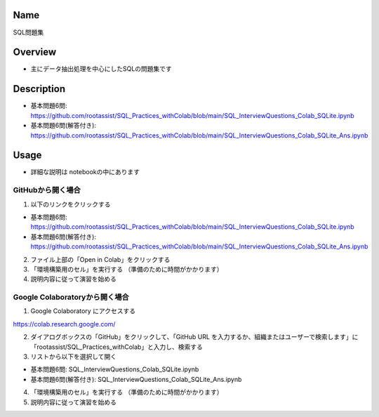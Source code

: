 =====================
Name
=====================
SQL問題集

=====================
Overview
=====================
- 主にデータ抽出処理を中心にしたSQLの問題集です

=====================
Description
=====================
- 基本問題6問: https://github.com/rootassist/SQL_Practices_withColab/blob/main/SQL_InterviewQuestions_Colab_SQLite.ipynb
- 基本問題6問(解答付き): https://github.com/rootassist/SQL_Practices_withColab/blob/main/SQL_InterviewQuestions_Colab_SQLite_Ans.ipynb

=====================
Usage
=====================

- 詳細な説明は notebookの中にあります

---------------------
GitHubから開く場合
---------------------

1) 以下のリンクをクリックする

- 基本問題6問: https://github.com/rootassist/SQL_Practices_withColab/blob/main/SQL_InterviewQuestions_Colab_SQLite.ipynb
- 基本問題6問(解答付き): https://github.com/rootassist/SQL_Practices_withColab/blob/main/SQL_InterviewQuestions_Colab_SQLite_Ans.ipynb

2) ファイル上部の「Open in Colab」をクリックする

3) 「環境構築用のセル」を実行する （準備のために時間がかかります）

4) 説明内容に従って演習を始める

---------------------
Google Colaboratoryから開く場合
---------------------

1) Google Colaboratory にアクセスする

https://colab.research.google.com/

2) ダイアログボックスの「GitHub」をクリックして、「GitHub URL を入力するか、組織またはユーザーで検索します」に「rootassist/SQL_Practices_withColab」と入力し、検索する

3) リストから以下を選択して開く

- 基本問題6問: SQL_InterviewQuestions_Colab_SQLite.ipynb
- 基本問題6問(解答付き): SQL_InterviewQuestions_Colab_SQLite_Ans.ipynb

4) 「環境構築用のセル」を実行する （準備のために時間がかかります）

5) 説明内容に従って演習を始める

